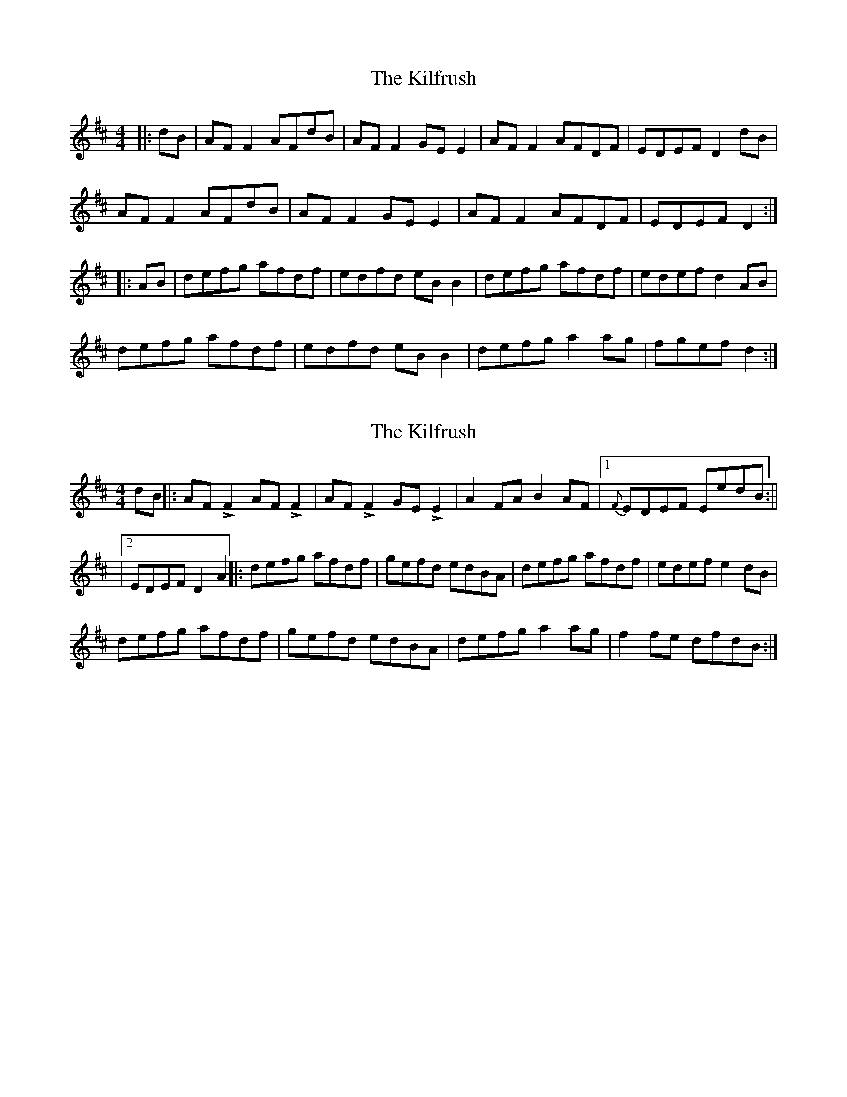 X: 1
T: Kilfrush, The
Z: swisspiper
S: https://thesession.org/tunes/2070#setting2070
R: reel
M: 4/4
L: 1/8
K: Dmaj
|:dB | AF F2 AFdB | AF F2 GE E2| AF F2 AFDF| EDEF D2 dB|
AF F2 AFdB | AF F2 GE E2| AF F2 AFDF| EDEF D2 :|
|:AB| defg afdf| edfd eB B2| defg afdf| edef d2 AB|
defg afdf| edfd eB B2| defg a2 ag| fgef d2 :|
X: 2
T: Kilfrush, The
Z: pbassnote
S: https://thesession.org/tunes/2070#setting15467
R: reel
M: 4/4
L: 1/8
K: Dmaj
dB ||: AFLF2 AFLF2 | AFLF2 GELE2 | A2FA B2AF |1 {F}EDEF EedB :|||2 EDEF D2 A2 ||: defg afdf | gefd edBA | defg afdf | edef e2dB |defg afdf | gefd edBA | defg a2ag | f2fe dfdB :|]
